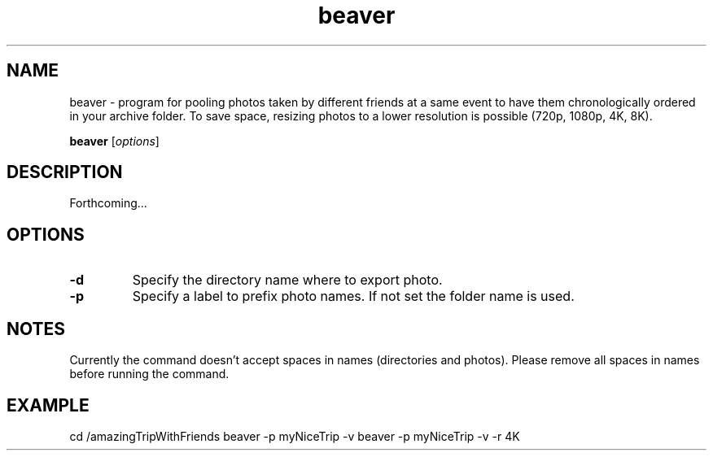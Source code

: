 .\"Created with GNOME Manpages Editor
.\"http://sourceforge.net/projects/gmanedit2

.\"Replace <program> with the program name, x with the Section Number
.TH  beaver 0.1 "2014.07.14" "" "User Commands"

.SH NAME
beaver \- program for pooling photos taken by different friends at a same event to have them chronologically ordered in your archive folder. To save space, resizing photos to a lower resolution is possible (720p, 1080p, 4K, 8K).

..SH SYNOPSIS
.B beaver
.RI [ options ]
.br

.SH DESCRIPTION
Forthcoming...

.SH OPTIONS
.IP \fB\-d\fP or \fB\--dir\fP
Specify the directory name where to export photo.
.IP \fB\-p\fP or \fB\--prefix\fP
Specify a label to prefix photo names. If not set the folder name is used.

.SH NOTES
Currently the command doesn't accept spaces in names (directories and photos). Please remove all spaces in names before running the command.

.SH EXAMPLE
cd /amazingTripWithFriends
beaver -p myNiceTrip -v
beaver -p myNiceTrip -v -r 4K

